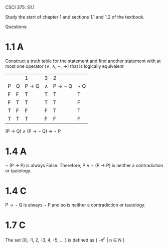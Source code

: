CSCI 375: S1.1

Study the start of chapter 1 and sections 1.1 and 1.2 of the textbook.

Questions:

* 1.1 A
Construct a truth table for the statement and find another statement
with at most one operator (\vee, \wedge, \not, \rightarrow) that is
logically equivalent

|   |   | 1               | 3    | 2                    |        |
| P | Q | P \rightarrow Q | \wedge | P \rightarrow \not Q | \not Q |
| F | F | T               | T    | T                    | T      |
| F | T | T               | T    | T                    | F      |
| T | F | F               | F    | T                    | T      |
| T | T | T               | F    | F                    | F      |

(P \rightarrow Q) \wedge (P \rightarrow \not Q) \Rightarrow \not P

* 1.4 A
\not (P \rightarrow P) is always False. Therefore, P \vee \not (P
\rightarrow P) is neither a contradiction or tautology.

* 1.4 C
P \rightarrow \not Q is always \not P and so is neither a 
contradiction or tautology.

* 1.7 C
The set {0, -1, 2, -3, 4, -5, \dots } is defined as { -n^n | n \in N }


